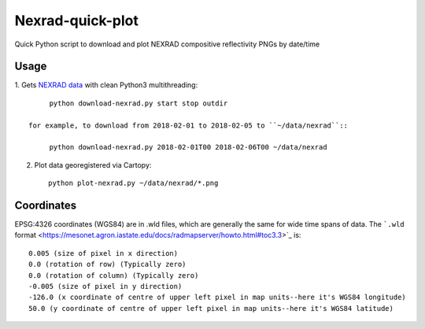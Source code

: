 ===================
Nexrad-quick-plot
===================
Quick Python script to download and plot NEXRAD compositive reflectivity PNGs by date/time


Usage
=====

1. Gets
`NEXRAD data <http://mesonet.agron.iastate.edu/docs/nexrad_composites/>`_
with clean Python3 multithreading::
   
        python download-nexrad.py start stop outdir
   
   for example, to download from 2018-02-01 to 2018-02-05 to ``~/data/nexrad``::
   
        python download-nexrad.py 2018-02-01T00 2018-02-06T00 ~/data/nexrad
2. Plot data georegistered via Cartopy::

        python plot-nexrad.py ~/data/nexrad/*.png
        
        
Coordinates
===========

EPSG:4326 coordinates (WGS84) are in .wld files, which are generally the same for wide time spans of data.
The ```.wld`` format <https://mesonet.agron.iastate.edu/docs/radmapserver/howto.html#toc3.3>`_ is::

    0.005 (size of pixel in x direction)
    0.0 (rotation of row) (Typically zero)
    0.0 (rotation of column) (Typically zero)
    -0.005 (size of pixel in y direction)
    -126.0 (x coordinate of centre of upper left pixel in map units--here it's WGS84 longitude)
    50.0 (y coordinate of centre of upper left pixel in map units--here it's WGS84 latitude) 
